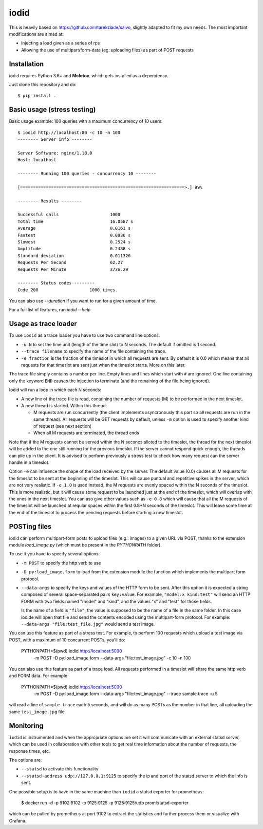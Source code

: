 =====
iodid
=====

This is heavily based on https://github.com/tarekziade/salvo, slightly adapted to fit my own needs. 
The most important modifications are aimed at:

* Injecting a load given as a series of rps
* Allowing the use of multipart/form-data (eg: uploading files) as part of POST requests

Installation
============

iodid requires Python 3.6+ and **Molotov**, which gets installed as a
dependency.

Just clone this repository and do::

    $ pip install .


Basic usage (stress testing)
============================

Basic usage example: 100 queries with a maximum concurrency of 10 users::

    $ iodid http://localhost:80 -c 10 -n 100
    -------- Server info --------

    Server Software: nginx/1.18.0
    Host: localhost

    -------- Running 100 queries - concurrency 10 --------

    [================================================================>.] 99%

    -------- Results --------

    Successful calls    		1000
    Total time          		16.0587 s
    Average             		0.0161 s
    Fastest             		0.0036 s
    Slowest             		0.2524 s
    Amplitude           		0.2488 s
    Standard deviation  		0.011326
    Requests Per Second 		62.27
    Requests Per Minute 		3736.29

    -------- Status codes --------
    Code 200          		1000 times.


You can also use `--duration` if you want to run for a given amount of time.

For a full list of features, run `iodid --help`

Usage as trace loader
=====================

To use ``iodid`` as a trace loader you have to use two command line options:

* ``-u N`` to set the time unit (length of the time slot) to N seconds.
  The default if omitted is 1 second.
* ``--trace filename`` to specify the name of the file containing the trace.
* ``-e fraction`` is the fraction of the timeslot in which all requests are
  sent. By default it is 0.0 which means that all requests for that timeslot
  are sent just when the timeslot starts. More on this later.



The trace file simply contains a number per line. Empty lines and lines which
start with ``#`` are ignored. One line containing only the keyword ``END`` causes
the injection to terminate (and the remaining of the file being ignored).

Iodid will run a loop in which each N seconds:

* A new line of the trace file is read, containing the number of requests (M)
  to be performed in the next timeslot.
* A new thread is started. Within this thread:

  * M requests are run concurrently (the client implements asyncronously this part
    so all requests are run in the same thread). All requests will be GET requests
    by default, unless ``-m`` option is used to specify another kind of request
    (see next section)
  * When all M requests are terminated, the thread ends

Note that if the M requests cannot be served within the N seconcs alloted to the timeslot,
the thread for the next timeslot will be added to the one still running for the previous
timeslot. If the server cannot respond quick enough, the threads can pile up in the client.
It is advised to perform previously a stress test to check how many request can the server
handle in a timeslot.

Option ``-e`` can influence the shape of the load received by the server. The default
value (0.0) causes all M requests for the timeslot to be sent at the beginning of the
timeslot. This will cause puntual and repetitive spikes in the server, which are not 
very realistic. If ``-e 1.0`` is used instead, the M requests are evenly spaced within the
N seconds of the timeslot. This is more realistic, but it will cause some request to be
launched just at the end of the timeslot, which will overlap with the ones in the next
timeslot. You can aso give other values such as ``-e 0.8`` which will cause that all the
M requests of the timeslot will be launched at reqular spaces within the first 0.8*N seconds
of the timeslot. This will leave some time at the end of the timeslot to process the 
pending requests before starting a new timeslot.


POSTing files 
=============

iodid can perform multipart-form posts to upload files (e.g.: images) to a given URL via POST, 
thanks to the extension module `load_image.py` (which must be present in the `PYTHONPATH` folder).

To use it you have to specify several options:

* ``-m POST`` to specify the http verb to use
* ``-D py:load_image.form`` to load from the extension module the function which implements 
  the multipart form protocol.
* ``--data-args`` to specify the keys and values of the HTTP form to be sent. After this option it
  is expected a string composed of several space-separated pairs ``key:value``. For example, 
  ``"model:x kind:test"`` will send an HTTP FORM with two fields named "model" and "kind", and the
  values "x" and "test" for those fields.

  Is the name of a field is ``"file"``, the value is supposed to be the name of a file in the
  same folder. In this case iodide will open that file and send the contents encoded using the
  multipart-form protocol. For example: ``--data-args "file:test_file.jpg"`` would send a test
  image.


You can use this feature as part of a stress test. For example, to perform 100 requests which upload
a test image via POST, with a maximum of 10 concurrent POSTs, you'll do:

    PYTHONPATH=$(pwd) iodid http://localhost:5000 \
      -m POST -D py:load_image.form --data-args "file:test_image.jpg" \
      -c 10 -n 100

You can also use this feature as part of a trace load. All requests performed
in a timeslot will share the same http verb and FORM data. For example:

    PYTHONPATH=$(pwd) iodid http://localhost:5000 \
      -m POST -D py:load_image.form --data-args "file:test_image.jpg" \
      --trace sample.trace -u 5 \

will read a line of ``sample.trace`` each 5 seconds, and will do as many POSTs
as the number in that line, all uploading the same ``test_image.jpg`` file.

Monitoring
==========

``iodid`` is instrumented and when the appropriate options are set it will communicate with an external
statsd server, which can be used in collaboration with other tools to get real time information about
the number of requests, the response times, etc.

The options are:

* ``--statsd`` to activate this functionality
* ``--statsd-address udp://127.0.0.1:9125`` to specify the ip and port of the statsd server to which the info is sent.

One possible setup is to have in the same machine than ``iodid`` a statsd exporter for prometheus:

    $ docker run -d -p 9102:9102 -p 9125:9125 -p 9125:9125/udp prom/statsd-exporter

which can be pulled by prometheus at port 9102 to extract the statistics and further process them or visualize with Grafana.
